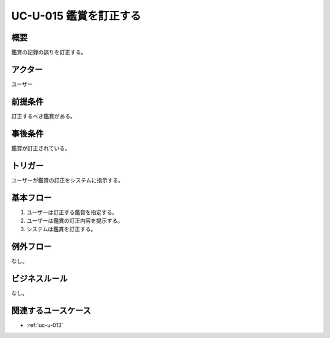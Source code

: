 .. _uc-u-015:

#########################
UC-U-015 鑑賞を訂正する
#########################

====
概要
====

鑑賞の記録の誤りを訂正する。

========
アクター
========

ユーザー

========
前提条件
========

訂正するべき鑑賞がある。

========
事後条件
========

鑑賞が訂正されている。

========
トリガー
========

ユーザーが鑑賞の訂正をシステムに指示する。

==========
基本フロー
==========

#. ユーザーは訂正する鑑賞を指定する。
#. ユーザーは鑑賞の訂正内容を提示する。
#. システムは鑑賞を訂正する。

==========
例外フロー
==========

なし。

==============
ビジネスルール
==============

なし。

====================
関連するユースケース
====================

* :ref:`uc-u-013`
